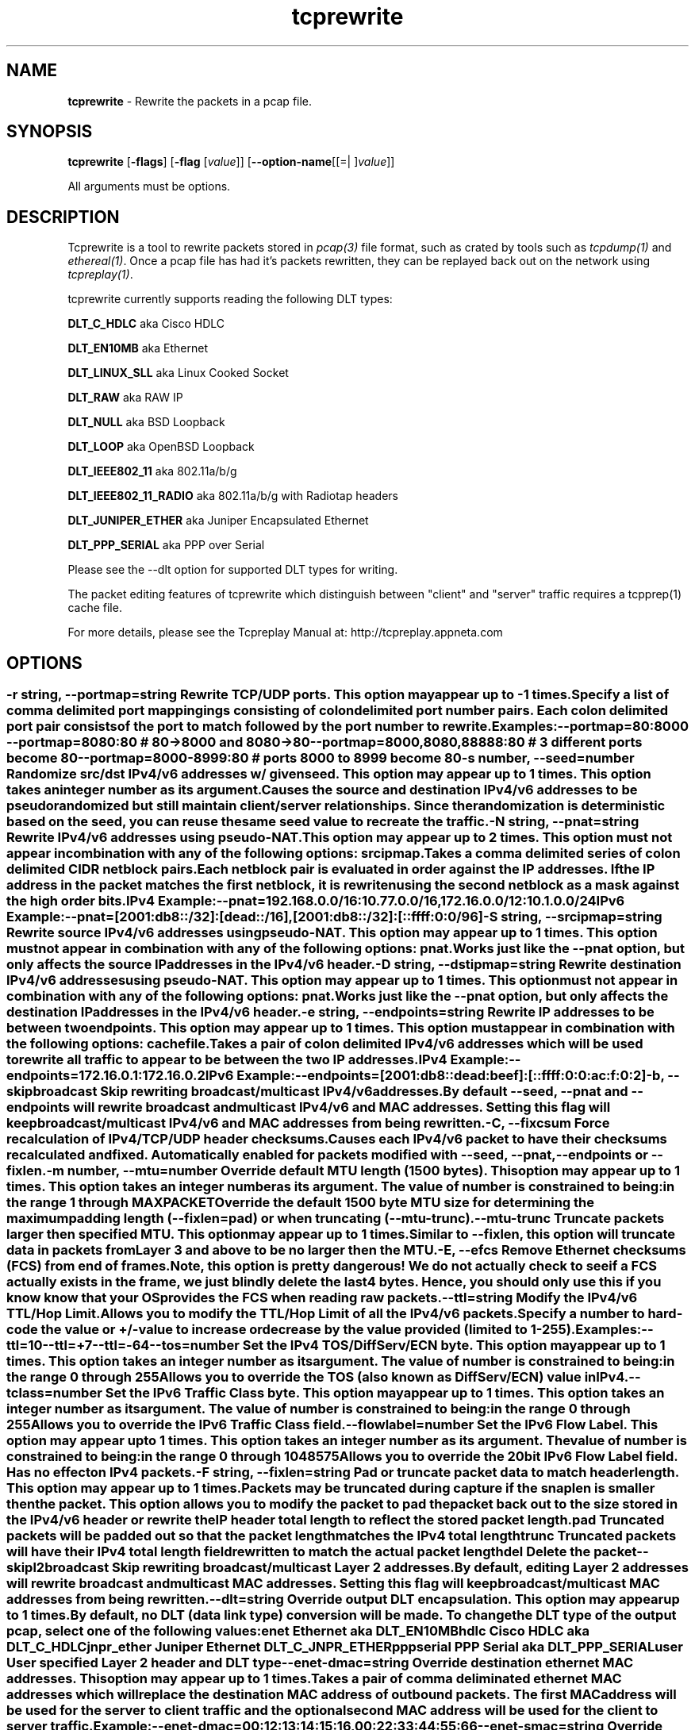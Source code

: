 .de1 NOP
.  it 1 an-trap
.  if \\n[.$] \,\\$*\/
..
.ie t \
.ds B-Font [CB]
.ds I-Font [CI]
.ds R-Font [CR]
.el \
.ds B-Font B
.ds I-Font I
.ds R-Font R
.TH tcprewrite 1 "11 Jan 2016" "tcprewrite" "User Commands"
.\"
.\" DO NOT EDIT THIS FILE (in-mem file)
.\"
.\" It has been AutoGen-ed
.\" From the definitions tcprewrite_opts.def
.\" and the template file agman-cmd.tpl
.SH NAME
\f\*[B-Font]tcprewrite\fP
\- Rewrite the packets in a pcap file.
.SH SYNOPSIS
\f\*[B-Font]tcprewrite\fP
.\" Mixture of short (flag) options and long options
[\f\*[B-Font]\-flags\f[]]
[\f\*[B-Font]\-flag\f[] [\f\*[I-Font]value\f[]]]
[\f\*[B-Font]\-\-option-name\f[][[=| ]\f\*[I-Font]value\f[]]]
.sp \n(Ppu
.ne 2

All arguments must be options.
.sp \n(Ppu
.ne 2

.SH "DESCRIPTION"
Tcprewrite is a tool to rewrite packets stored in \fIpcap(3)\fP file format,
such as crated by tools such as \fItcpdump(1)\fP and \fIethereal(1)\fP.
Once a pcap file has had it's packets rewritten, they can be replayed back
out on the network using \fItcpreplay(1)\fP.
.sp
tcprewrite currently supports reading the following DLT types:
.sp 1
\fBDLT_C_HDLC\fP aka Cisco HDLC
.sp 1
\fBDLT_EN10MB\fP aka Ethernet
.sp 1
\fBDLT_LINUX_SLL\fP aka Linux Cooked Socket
.sp 1
\fBDLT_RAW\fP aka RAW IP
.sp 1
\fBDLT_NULL\fP aka BSD Loopback
.sp 1
\fBDLT_LOOP\fP aka OpenBSD Loopback
.sp 1
\fBDLT_IEEE802_11\fP aka 802.11a/b/g
.sp 1
\fBDLT_IEEE802_11_RADIO\fP aka 802.11a/b/g with Radiotap headers
.sp 1
\fBDLT_JUNIPER_ETHER\fP aka Juniper Encapsulated Ethernet
.sp 1
\fBDLT_PPP_SERIAL\fP aka PPP over Serial
.sp
Please see the \--dlt option for supported DLT types for writing.
.sp
The packet editing features of tcprewrite which distinguish between "client"
and "server" traffic requires a tcpprep(1) cache file.
.sp
For more details, please see the Tcpreplay Manual at:
http://tcpreplay.appneta.com
.SH "OPTIONS"
.SS ""
.TP
.NOP \f\*[B-Font]\-r\f[] \f\*[I-Font]string\f[], \f\*[B-Font]\-\-portmap\f[]=\f\*[I-Font]string\f[]
Rewrite TCP/UDP ports.
This option may appear up to \-1 times.
.sp
Specify a list of comma delimited port mappingings consisting of
colon delimited port number pairs.  Each colon delimited port pair
consists of the port to match followed by the port number to rewrite.
.sp
Examples:
.nf
    \--portmap=80:8000 \--portmap=8080:80    # 80->8000 and 8080->80
    \--portmap=8000,8080,88888:80           # 3 different ports become 80
    \--portmap=8000-8999:80                 # ports 8000 to 8999 become 80
.fi
.TP
.NOP \f\*[B-Font]\-s\f[] \f\*[I-Font]number\f[], \f\*[B-Font]\-\-seed\f[]=\f\*[I-Font]number\f[]
Randomize src/dst IPv4/v6 addresses w/ given seed.
This option may appear up to 1 times.
This option takes an integer number as its argument.
.sp
Causes the source and destination IPv4/v6 addresses to be pseudo 
randomized but still maintain client/server relationships.
Since the randomization is deterministic based on the seed, 
you can reuse the same seed value to recreate the traffic.
.TP
.NOP \f\*[B-Font]\-N\f[] \f\*[I-Font]string\f[], \f\*[B-Font]\-\-pnat\f[]=\f\*[I-Font]string\f[]
Rewrite IPv4/v6 addresses using pseudo-NAT.
This option may appear up to 2 times.
This option must not appear in combination with any of the following options:
srcipmap.
.sp
Takes a comma delimited series of colon delimited CIDR
netblock pairs.  Each netblock pair is evaluated in order against
the IP addresses.  If the IP address in the packet matches the
first netblock, it is rewriten using the second netblock as a
mask against the high order bits.
.sp
IPv4 Example:
.nf
    \--pnat=192.168.0.0/16:10.77.0.0/16,172.16.0.0/12:10.1.0.0/24
.fi
IPv6 Example:
.nf
    \--pnat=[2001:db8::/32]:[dead::/16],[2001:db8::/32]:[::ffff:0:0/96]
.fi
.TP
.NOP \f\*[B-Font]\-S\f[] \f\*[I-Font]string\f[], \f\*[B-Font]\-\-srcipmap\f[]=\f\*[I-Font]string\f[]
Rewrite source IPv4/v6 addresses using pseudo-NAT.
This option may appear up to 1 times.
This option must not appear in combination with any of the following options:
pnat.
.sp
Works just like the \--pnat option, but only affects the source IP
addresses in the IPv4/v6 header.
.TP
.NOP \f\*[B-Font]\-D\f[] \f\*[I-Font]string\f[], \f\*[B-Font]\-\-dstipmap\f[]=\f\*[I-Font]string\f[]
Rewrite destination IPv4/v6 addresses using pseudo-NAT.
This option may appear up to 1 times.
This option must not appear in combination with any of the following options:
pnat.
.sp
Works just like the \--pnat option, but only affects the destination IP
addresses in the IPv4/v6 header.
.TP
.NOP \f\*[B-Font]\-e\f[] \f\*[I-Font]string\f[], \f\*[B-Font]\-\-endpoints\f[]=\f\*[I-Font]string\f[]
Rewrite IP addresses to be between two endpoints.
This option may appear up to 1 times.
This option must appear in combination with the following options:
cachefile.
.sp
Takes a pair of colon delimited IPv4/v6 addresses which will be used to rewrite
all traffic to appear to be between the two IP addresses.
.sp
IPv4 Example:
.nf
    \--endpoints=172.16.0.1:172.16.0.2
.fi
IPv6 Example:
.nf
    \--endpoints=[2001:db8::dead:beef]:[::ffff:0:0:ac:f:0:2]
.fi
.TP
.NOP \f\*[B-Font]\-b\f[], \f\*[B-Font]\-\-skipbroadcast\f[]
Skip rewriting broadcast/multicast IPv4/v6 addresses.
.sp
By default \--seed, \--pnat and \--endpoints will rewrite 
broadcast and multicast IPv4/v6 and MAC addresses.	Setting this flag
will keep broadcast/multicast IPv4/v6 and MAC addresses from being rewritten.
.TP
.NOP \f\*[B-Font]\-C\f[], \f\*[B-Font]\-\-fixcsum\f[]
Force recalculation of IPv4/TCP/UDP header checksums.
.sp
Causes each IPv4/v6 packet to have their checksums recalculated and
fixed.  Automatically enabled for packets modified with \fB--seed\fP, 
\fB--pnat\fP, \fB--endpoints\fP or \fB--fixlen\fP.
.TP
.NOP \f\*[B-Font]\-m\f[] \f\*[I-Font]number\f[], \f\*[B-Font]\-\-mtu\f[]=\f\*[I-Font]number\f[]
Override default MTU length (1500 bytes).
This option may appear up to 1 times.
This option takes an integer number as its argument.
The value of
\f\*[I-Font]number\f[]
is constrained to being:
.in +4
.nf
.na
in the range  1 through MAXPACKET
.fi
.in -4
.sp
Override the default 1500 byte MTU size for determining the maximum padding length 
(--fixlen=pad) or when truncating (--mtu-trunc).
.TP
.NOP \f\*[B-Font]\-\-mtu\-trunc\f[]
Truncate packets larger then specified MTU.
This option may appear up to 1 times.
.sp
Similar to \--fixlen, this option will truncate data in packets from Layer 3 and above to be 
no larger then the MTU.
.TP
.NOP \f\*[B-Font]\-E\f[], \f\*[B-Font]\-\-efcs\f[]
Remove Ethernet checksums (FCS) from end of frames.
.sp
Note, this option is pretty dangerous!  We do not actually check to see if a FCS
actually exists in the frame, we just blindly delete the last 4 bytes.  Hence,
you should only use this if you know know that your OS provides the FCS when 
reading raw packets.
.TP
.NOP \f\*[B-Font]\-\-ttl\f[]=\f\*[I-Font]string\f[]
Modify the IPv4/v6 TTL/Hop Limit.
.sp
Allows you to modify the TTL/Hop Limit of all the IPv4/v6 packets.  Specify a number to hard-code
the value or +/-value to increase or decrease by the value provided (limited to 1-255).
.sp
Examples:
.nf
    \--ttl=10
    \--ttl=+7
    \--ttl=-64
.fi
.TP
.NOP \f\*[B-Font]\-\-tos\f[]=\f\*[I-Font]number\f[]
Set the IPv4 TOS/DiffServ/ECN byte.
This option may appear up to 1 times.
This option takes an integer number as its argument.
The value of
\f\*[I-Font]number\f[]
is constrained to being:
.in +4
.nf
.na
in the range  0 through 255
.fi
.in -4
.sp
Allows you to override the TOS (also known as DiffServ/ECN) value in IPv4.
.TP
.NOP \f\*[B-Font]\-\-tclass\f[]=\f\*[I-Font]number\f[]
Set the IPv6 Traffic Class byte.
This option may appear up to 1 times.
This option takes an integer number as its argument.
The value of
\f\*[I-Font]number\f[]
is constrained to being:
.in +4
.nf
.na
in the range  0 through 255
.fi
.in -4
.sp
Allows you to override the IPv6 Traffic Class field.
.TP
.NOP \f\*[B-Font]\-\-flowlabel\f[]=\f\*[I-Font]number\f[]
Set the IPv6 Flow Label.
This option may appear up to 1 times.
This option takes an integer number as its argument.
The value of
\f\*[I-Font]number\f[]
is constrained to being:
.in +4
.nf
.na
in the range  0 through 1048575
.fi
.in -4
.sp
Allows you to override the 20bit IPv6 Flow Label field.  Has no effect on IPv4 
packets.
.TP
.NOP \f\*[B-Font]\-F\f[] \f\*[I-Font]string\f[], \f\*[B-Font]\-\-fixlen\f[]=\f\*[I-Font]string\f[]
Pad or truncate packet data to match header length.
This option may appear up to 1 times.
.sp
Packets may be truncated during capture if the snaplen is smaller then the
packet.  This option allows you to modify the packet to pad the packet back
out to the size stored in the IPv4/v6 header or rewrite the IP header total length
to reflect the stored packet length.
.sp 1
\fBpad\fP
Truncated packets will be padded out so that the packet length matches the 
IPv4 total length
.sp 1
\fBtrunc\fP
Truncated packets will have their IPv4 total length field rewritten to match
the actual packet length
.sp 1
\fBdel\fP
Delete the packet
.TP
.NOP \f\*[B-Font]\-\-skipl2broadcast\f[]
Skip rewriting broadcast/multicast Layer 2 addresses.
.sp
By default, editing Layer 2 addresses will rewrite 
broadcast and multicast MAC addresses.	Setting this flag
will keep broadcast/multicast MAC addresses from being rewritten.
.TP
.NOP \f\*[B-Font]\-\-dlt\f[]=\f\*[I-Font]string\f[]
Override output DLT encapsulation.
This option may appear up to 1 times.
.sp
By default, no DLT (data link type) conversion will be made.  
To change the DLT type of the output pcap, select one of the following values:
.sp 1
\fBenet\fP
Ethernet aka DLT_EN10MB
.sp 1
\fBhdlc\fP
Cisco HDLC aka DLT_C_HDLC
.sp 1
\fBjnpr_ether\fP
Juniper Ethernet DLT_C_JNPR_ETHER
.sp 1
\fBpppserial\fP
PPP Serial aka DLT_PPP_SERIAL
.sp 1
\fBuser\fP
User specified Layer 2 header and DLT type
.br
.TP
.NOP \f\*[B-Font]\-\-enet\-dmac\f[]=\f\*[I-Font]string\f[]
Override destination ethernet MAC addresses.
This option may appear up to 1 times.
.sp
Takes a pair of comma deliminated ethernet MAC addresses which
will replace the destination MAC address of outbound packets.
The first MAC address will be used for the server to client traffic
and the optional second MAC address will be used for the client
to server traffic.
.sp
Example:
.nf
    \--enet-dmac=00:12:13:14:15:16,00:22:33:44:55:66
.fi
.TP
.NOP \f\*[B-Font]\-\-enet\-smac\f[]=\f\*[I-Font]string\f[]
Override source ethernet MAC addresses.
This option may appear up to 1 times.
.sp
Takes a pair of comma deliminated ethernet MAC addresses which
will replace the source MAC address of outbound packets.
The first MAC address will be used for the server to client traffic
and the optional second MAC address will be used for the client 
to server traffic.
.sp
Example:
.nf
    \--enet-smac=00:12:13:14:15:16,00:22:33:44:55:66
.fi
.TP
.NOP \f\*[B-Font]\-\-enet\-vlan\f[]=\f\*[I-Font]string\f[]
Specify ethernet 802.1q VLAN tag mode.
This option may appear up to 1 times.
.sp
Allows you to rewrite ethernet frames to add a 802.1q header to standard 802.3
ethernet headers or remove the 802.1q VLAN tag information.
.sp 1
\fBadd\fP
Rewrites the existing 802.3 ethernet header as an 802.1q VLAN header
.sp 1
\fBdel\fP
Rewrites the existing 802.1q VLAN header as an 802.3 ethernet header
.TP
.NOP \f\*[B-Font]\-\-enet\-vlan\-tag\f[]=\f\*[I-Font]number\f[]
Specify the new ethernet 802.1q VLAN tag value.
This option may appear up to 1 times.
This option must appear in combination with the following options:
enet-vlan.
This option takes an integer number as its argument.
The value of
\f\*[I-Font]number\f[]
is constrained to being:
.in +4
.nf
.na
in the range  0 through 4095
.fi
.in -4
.sp
.TP
.NOP \f\*[B-Font]\-\-enet\-vlan\-cfi\f[]=\f\*[I-Font]number\f[]
Specify the ethernet 802.1q VLAN CFI value.
This option may appear up to 1 times.
This option must appear in combination with the following options:
enet-vlan.
This option takes an integer number as its argument.
The value of
\f\*[I-Font]number\f[]
is constrained to being:
.in +4
.nf
.na
in the range  0 through 1
.fi
.in -4
.sp
.TP
.NOP \f\*[B-Font]\-\-enet\-vlan\-pri\f[]=\f\*[I-Font]number\f[]
Specify the ethernet 802.1q VLAN priority.
This option may appear up to 1 times.
This option must appear in combination with the following options:
enet-vlan.
This option takes an integer number as its argument.
The value of
\f\*[I-Font]number\f[]
is constrained to being:
.in +4
.nf
.na
in the range  0 through 7
.fi
.in -4
.sp
.TP
.NOP \f\*[B-Font]\-\-hdlc\-control\f[]=\f\*[I-Font]number\f[]
Specify HDLC control value.
This option may appear up to 1 times.
This option takes an integer number as its argument.
.sp
The Cisco HDLC header has a 1 byte "control" field.  Apparently this should 
always be 0, but if you can use any 1 byte value.
.TP
.NOP \f\*[B-Font]\-\-hdlc\-address\f[]=\f\*[I-Font]number\f[]
Specify HDLC address.
This option may appear up to 1 times.
This option takes an integer number as its argument.
.sp
The Cisco HDLC header has a 1 byte "address" field which has two valid 
values:
.sp 1
\fB0x0F\fP
Unicast
.sp 1
\fB0xBF\fP
Broadcast
.br
You can however specify any single byte value.
.TP
.NOP \f\*[B-Font]\-\-user\-dlt\f[]=\f\*[I-Font]number\f[]
Set output file DLT type.
This option may appear up to 1 times.
This option takes an integer number as its argument.
.sp
Set the DLT value of the output pcap file.
.TP
.NOP \f\*[B-Font]\-\-user\-dlink\f[]=\f\*[I-Font]string\f[]
Rewrite Data-Link layer with user specified data.
This option may appear up to 2 times.
.sp
Provide a series of comma deliminated hex values which will be
used to rewrite or create the Layer 2 header of the packets.
The first instance of this argument will rewrite both server
and client traffic, but if this argument is specified a second
time, it will be used for the client traffic.
.sp
Example:
.nf
    \--user-dlink=01,02,03,04,05,06,00,1A,2B,3C,4D,5E,6F,08,00
.fi
.TP
.NOP \f\*[B-Font]\-d\f[] \f\*[I-Font]number\f[], \f\*[B-Font]\-\-dbug\f[]=\f\*[I-Font]number\f[]
Enable debugging output.
This option may appear up to 1 times.
This option takes an integer number as its argument.
The value of
\f\*[I-Font]number\f[]
is constrained to being:
.in +4
.nf
.na
in the range  0 through 5
.fi
.in -4
The default
\f\*[I-Font]number\f[]
for this option is:
.ti +4
 0
.sp
If configured with \--enable-debug, then you can specify a verbosity 
level for debugging output.  Higher numbers increase verbosity.
.TP
.NOP \f\*[B-Font]\-i\f[] \f\*[I-Font]string\f[], \f\*[B-Font]\-\-infile\f[]=\f\*[I-Font]string\f[]
Input pcap file to be processed.
This option may appear up to 1 times.
.sp
.TP
.NOP \f\*[B-Font]\-o\f[] \f\*[I-Font]string\f[], \f\*[B-Font]\-\-outfile\f[]=\f\*[I-Font]string\f[]
Output pcap file.
This option may appear up to 1 times.
.sp
.TP
.NOP \f\*[B-Font]\-c\f[] \f\*[I-Font]string\f[], \f\*[B-Font]\-\-cachefile\f[]=\f\*[I-Font]string\f[]
Split traffic via tcpprep cache file.
This option may appear up to 1 times.
.sp
Use tcpprep cache file to split traffic based upon client/server relationships.
.TP
.NOP \f\*[B-Font]\-v\f[], \f\*[B-Font]\-\-verbose\f[]
Print decoded packets via tcpdump to STDOUT.
This option may appear up to 1 times.
.sp
.TP
.NOP \f\*[B-Font]\-A\f[] \f\*[I-Font]string\f[], \f\*[B-Font]\-\-decode\f[]=\f\*[I-Font]string\f[]
Arguments passed to tcpdump decoder.
This option may appear up to 1 times.
This option must appear in combination with the following options:
verbose.
.sp
When enabling verbose mode (\fB-v\fP) you may also specify one or
more additional arguments to pass to \fBtcpdump\fP to modify
the way packets are decoded.  By default, \-n and \-l are used.
Be sure to quote the arguments so that they are not interpreted
by tcprewrite.   Please see the tcpdump(1) man page for a complete list of
options.
.TP
.NOP \f\*[B-Font]\-\-fragroute\f[]=\f\*[I-Font]string\f[]
Parse fragroute configuration file.
This option may appear up to 1 times.
.sp
Enable advanced evasion techniques using the built-in fragroute(8)
engine.  See the fragroute(8) man page for more details.  Important:
tcprewrite does not support the delay, echo or print commands.
.TP
.NOP \f\*[B-Font]\-\-fragdir\f[]=\f\*[I-Font]string\f[]
Which flows to apply fragroute to: c2s, s2c, both.
This option may appear up to 1 times.
This option must appear in combination with the following options:
cachefile.
.sp
Apply the fragroute engine to packets going c2s, s2c or both when
using a cache file.
.TP
.NOP \f\*[B-Font]\-\-skip\-soft\-errors\f[]
Skip writing packets with soft errors.
This option may appear up to 1 times.
.sp
In some cases, packets can not be decoded or the requested editing
is not possible.  Normally these packets are written to the output
file unedited so that tcpprep cache files can still be used, but if
you wish, these packets can be suppressed.
.sp
One example of this is 802.11 management frames which contain no data.
.TP
.NOP \f\*[B-Font]\-V\f[], \f\*[B-Font]\-\-version\f[]
Print version information.
.sp
.TP
.NOP \f\*[B-Font]\-h\f[], \f\*[B-Font]\-\-less\-help\f[]
Display less usage information and exit.
.sp
.TP
.NOP \f\*[B-Font]\-H\f[], \f\*[B-Font]\-\-help\f[]
Display usage information and exit.
.TP
.NOP \f\*[B-Font]\-\&!\f[], \f\*[B-Font]\-\-more-help\f[]
Pass the extended usage information through a pager.
.TP
.NOP \f\*[B-Font]\-\-save-opts\f[] [=\f\*[I-Font]cfgfile\f[]]
Save the option state to \fIcfgfile\fP.  The default is the \fIlast\fP
configuration file listed in the \fBOPTION PRESETS\fP section, below.
The command will exit after updating the config file.
.TP
.NOP \f\*[B-Font]\-\-load-opts\f[]=\f\*[I-Font]cfgfile\f[], \f\*[B-Font]\-\-no-load-opts\f[]
Load options from \fIcfgfile\fP.
The \fIno-load-opts\fP form will disable the loading
of earlier config/rc/ini files.  \fI\-\-no-load-opts\fP is handled early,
out of order.
.PP
.SH "OPTION PRESETS"
Any option that is not marked as \fInot presettable\fP may be preset
by loading values from configuration ("RC" or ".INI") file(s).
The \fIhomerc\fP file is "\fI$$/\fP", unless that is a directory.
In that case, the file "\fI.tcprewriterc\fP"
is searched for within that directory.
.SH "FILES"
See \fBOPTION PRESETS\fP for configuration files.
.SH "EXIT STATUS"
One of the following exit values will be returned:
.TP
.NOP 0 " (EXIT_SUCCESS)"
Successful program execution.
.TP
.NOP 1 " (EXIT_FAILURE)"
The operation failed or the command syntax was not valid.
.TP
.NOP 66 " (EX_NOINPUT)"
A specified configuration file could not be loaded.
.TP
.NOP 70 " (EX_SOFTWARE)"
libopts had an internal operational error.  Please report
it to autogen-users@lists.sourceforge.net.  Thank you.
.PP
.SH "AUTHORS"
Copyright 2013-2014 Fred Klassen \- AppNeta
Copyright 2000-2012 Aaron Turner
For support please use the tcpreplay-users@lists.sourceforge.net mailing list.
The latest version of this software is always available from:
http://tcpreplay.appneta.com/
.SH "COPYRIGHT"
Copyright (C) 2000-2014 Aaron Turner and Fred Klassen all rights reserved.
This program is released under the terms of the GNU General Public License, version 3 or later.
.SH "BUGS"
Please send bug reports to: tcpreplay-users@lists.sourceforge.net
.SH "NOTES"
This manual page was \fIAutoGen\fP-erated from the \fBtcprewrite\fP
option definitions.
